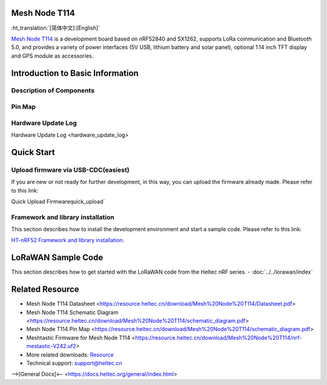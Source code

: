 Mesh Node T114
==============
:ht_translation:`[简体中文]:[English]`

`Mesh Node T114 <https://heltec.org/>`_ is a development board based on nRF52840 and SX1262, supports LoRa communication and Bluetooth 5.0, and provides a variety of power interfaces (5V USB, lithium battery and solar panel), optional 1.14 inch TFT display and GPS module as accessories.

.. image:: ./img/01.png
   :align: center

Introduction to Basic Information
=================================
Description of Components
-------------------------

.. image:: ./img/02.png
   :align: center

   The key components of the board

Pin Map
--------

.. image:: ./img/03.png
   :align: center

 For more details, Please refer to `Datasheet and Schematic <https://resource.heltec.cn/download/Mesh%20Node%20T114>`_.

Hardware Update Log
-------------------
Hardware Update Log <hardware_update_log>

Quick Start
===========

Upload firmware via USB-CDC(easiest)
------------------------------------
If you are new or not ready for further development, in this way, you can upload the firmware already made. Please refer to this link:

Quick Upload Firmwarequick_upload`

Framework and library installation
----------------------------------
This section describes how to install the development environment and start a sample code. Please refer to this link:

`HT-nRF52 Framework and library installation <https://docs.heltec.org/en/node/nrf/quick_start/index.html>`_.

LoRaWAN Sample Code
===================
This section describes how to get started with the LoRaWAN code from the Heltec nRF series.
- :doc:`../../lorawan/index`

Related Resource
================
- Mesh Node T114 Datasheet <https://resource.heltec.cn/download/Mesh%20Node%20T114/Datasheet.pdf>
- Mesh Node T114 Schematic Diagram <https://resource.heltec.cn/download/Mesh%20Node%20T114/schematic_diagram.pdf>
- Mesh Node T114 Pin Map <https://resource.heltec.cn/download/Mesh%20Node%20T114/schematic_diagram.pdf>
- Meshtastic Firmware for Mesh Node T114 <https://resource.heltec.cn/download/Mesh%20Node%20T114/nrf-mestastic-V242.uf2>
- More related downloads: `Resource <https://resource.heltec.cn/download/Mesh%20Node%20T114>`_
- Technical support: `support@heltec.cn <support@heltec.cn>`_


-->[General Docs]<-- <https://docs.heltec.org/general/index.html>
    
